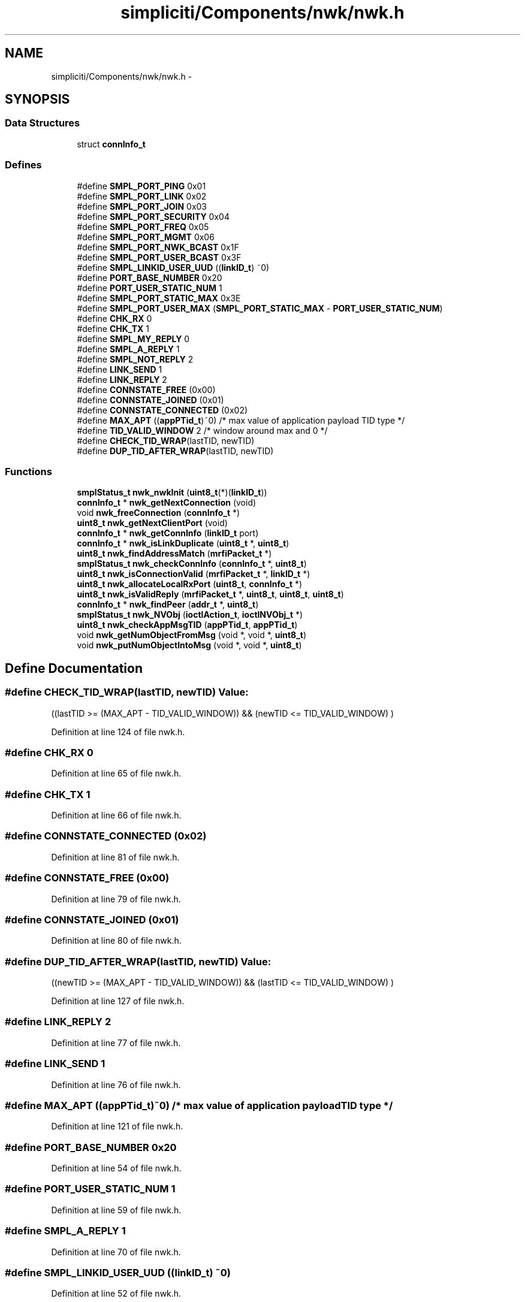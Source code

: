 .TH "simpliciti/Components/nwk/nwk.h" 3 "Sun Jun 16 2013" "Version VER 0.0" "Chronos Ti - Original Firmware" \" -*- nroff -*-
.ad l
.nh
.SH NAME
simpliciti/Components/nwk/nwk.h \- 
.SH SYNOPSIS
.br
.PP
.SS "Data Structures"

.in +1c
.ti -1c
.RI "struct \fBconnInfo_t\fP"
.br
.in -1c
.SS "Defines"

.in +1c
.ti -1c
.RI "#define \fBSMPL_PORT_PING\fP   0x01"
.br
.ti -1c
.RI "#define \fBSMPL_PORT_LINK\fP   0x02"
.br
.ti -1c
.RI "#define \fBSMPL_PORT_JOIN\fP   0x03"
.br
.ti -1c
.RI "#define \fBSMPL_PORT_SECURITY\fP   0x04"
.br
.ti -1c
.RI "#define \fBSMPL_PORT_FREQ\fP   0x05"
.br
.ti -1c
.RI "#define \fBSMPL_PORT_MGMT\fP   0x06"
.br
.ti -1c
.RI "#define \fBSMPL_PORT_NWK_BCAST\fP   0x1F"
.br
.ti -1c
.RI "#define \fBSMPL_PORT_USER_BCAST\fP   0x3F"
.br
.ti -1c
.RI "#define \fBSMPL_LINKID_USER_UUD\fP   ((\fBlinkID_t\fP) ~0)"
.br
.ti -1c
.RI "#define \fBPORT_BASE_NUMBER\fP   0x20"
.br
.ti -1c
.RI "#define \fBPORT_USER_STATIC_NUM\fP   1"
.br
.ti -1c
.RI "#define \fBSMPL_PORT_STATIC_MAX\fP   0x3E"
.br
.ti -1c
.RI "#define \fBSMPL_PORT_USER_MAX\fP   (\fBSMPL_PORT_STATIC_MAX\fP - \fBPORT_USER_STATIC_NUM\fP)"
.br
.ti -1c
.RI "#define \fBCHK_RX\fP   0"
.br
.ti -1c
.RI "#define \fBCHK_TX\fP   1"
.br
.ti -1c
.RI "#define \fBSMPL_MY_REPLY\fP   0"
.br
.ti -1c
.RI "#define \fBSMPL_A_REPLY\fP   1"
.br
.ti -1c
.RI "#define \fBSMPL_NOT_REPLY\fP   2"
.br
.ti -1c
.RI "#define \fBLINK_SEND\fP   1"
.br
.ti -1c
.RI "#define \fBLINK_REPLY\fP   2"
.br
.ti -1c
.RI "#define \fBCONNSTATE_FREE\fP   (0x00)"
.br
.ti -1c
.RI "#define \fBCONNSTATE_JOINED\fP   (0x01)"
.br
.ti -1c
.RI "#define \fBCONNSTATE_CONNECTED\fP   (0x02)"
.br
.ti -1c
.RI "#define \fBMAX_APT\fP   ((\fBappPTid_t\fP)~0)    /* max value of application payload TID type */"
.br
.ti -1c
.RI "#define \fBTID_VALID_WINDOW\fP   2                  /* window around max and 0 */"
.br
.ti -1c
.RI "#define \fBCHECK_TID_WRAP\fP(lastTID, newTID)"
.br
.ti -1c
.RI "#define \fBDUP_TID_AFTER_WRAP\fP(lastTID, newTID)"
.br
.in -1c
.SS "Functions"

.in +1c
.ti -1c
.RI "\fBsmplStatus_t\fP \fBnwk_nwkInit\fP (\fBuint8_t\fP(*)(\fBlinkID_t\fP))"
.br
.ti -1c
.RI "\fBconnInfo_t\fP * \fBnwk_getNextConnection\fP (void)"
.br
.ti -1c
.RI "void \fBnwk_freeConnection\fP (\fBconnInfo_t\fP *)"
.br
.ti -1c
.RI "\fBuint8_t\fP \fBnwk_getNextClientPort\fP (void)"
.br
.ti -1c
.RI "\fBconnInfo_t\fP * \fBnwk_getConnInfo\fP (\fBlinkID_t\fP port)"
.br
.ti -1c
.RI "\fBconnInfo_t\fP * \fBnwk_isLinkDuplicate\fP (\fBuint8_t\fP *, \fBuint8_t\fP)"
.br
.ti -1c
.RI "\fBuint8_t\fP \fBnwk_findAddressMatch\fP (\fBmrfiPacket_t\fP *)"
.br
.ti -1c
.RI "\fBsmplStatus_t\fP \fBnwk_checkConnInfo\fP (\fBconnInfo_t\fP *, \fBuint8_t\fP)"
.br
.ti -1c
.RI "\fBuint8_t\fP \fBnwk_isConnectionValid\fP (\fBmrfiPacket_t\fP *, \fBlinkID_t\fP *)"
.br
.ti -1c
.RI "\fBuint8_t\fP \fBnwk_allocateLocalRxPort\fP (\fBuint8_t\fP, \fBconnInfo_t\fP *)"
.br
.ti -1c
.RI "\fBuint8_t\fP \fBnwk_isValidReply\fP (\fBmrfiPacket_t\fP *, \fBuint8_t\fP, \fBuint8_t\fP, \fBuint8_t\fP)"
.br
.ti -1c
.RI "\fBconnInfo_t\fP * \fBnwk_findPeer\fP (\fBaddr_t\fP *, \fBuint8_t\fP)"
.br
.ti -1c
.RI "\fBsmplStatus_t\fP \fBnwk_NVObj\fP (\fBioctlAction_t\fP, \fBioctlNVObj_t\fP *)"
.br
.ti -1c
.RI "\fBuint8_t\fP \fBnwk_checkAppMsgTID\fP (\fBappPTid_t\fP, \fBappPTid_t\fP)"
.br
.ti -1c
.RI "void \fBnwk_getNumObjectFromMsg\fP (void *, void *, \fBuint8_t\fP)"
.br
.ti -1c
.RI "void \fBnwk_putNumObjectIntoMsg\fP (void *, void *, \fBuint8_t\fP)"
.br
.in -1c
.SH "Define Documentation"
.PP 
.SS "#define \fBCHECK_TID_WRAP\fP(lastTID, newTID)"\fBValue:\fP
.PP
.nf
((lastTID >= (MAX_APT - TID_VALID_WINDOW)) &&  \
                                           (newTID <= TID_VALID_WINDOW)                  \
                                          )
.fi
.PP
Definition at line 124 of file nwk\&.h\&.
.SS "#define \fBCHK_RX\fP   0"
.PP
Definition at line 65 of file nwk\&.h\&.
.SS "#define \fBCHK_TX\fP   1"
.PP
Definition at line 66 of file nwk\&.h\&.
.SS "#define \fBCONNSTATE_CONNECTED\fP   (0x02)"
.PP
Definition at line 81 of file nwk\&.h\&.
.SS "#define \fBCONNSTATE_FREE\fP   (0x00)"
.PP
Definition at line 79 of file nwk\&.h\&.
.SS "#define \fBCONNSTATE_JOINED\fP   (0x01)"
.PP
Definition at line 80 of file nwk\&.h\&.
.SS "#define \fBDUP_TID_AFTER_WRAP\fP(lastTID, newTID)"\fBValue:\fP
.PP
.nf
((newTID >= (MAX_APT - TID_VALID_WINDOW)) &&  \
                                                 (lastTID <= TID_VALID_WINDOW)                  \
                                                )
.fi
.PP
Definition at line 127 of file nwk\&.h\&.
.SS "#define \fBLINK_REPLY\fP   2"
.PP
Definition at line 77 of file nwk\&.h\&.
.SS "#define \fBLINK_SEND\fP   1"
.PP
Definition at line 76 of file nwk\&.h\&.
.SS "#define \fBMAX_APT\fP   ((\fBappPTid_t\fP)~0)    /* max value of application payload TID type */"
.PP
Definition at line 121 of file nwk\&.h\&.
.SS "#define \fBPORT_BASE_NUMBER\fP   0x20"
.PP
Definition at line 54 of file nwk\&.h\&.
.SS "#define \fBPORT_USER_STATIC_NUM\fP   1"
.PP
Definition at line 59 of file nwk\&.h\&.
.SS "#define \fBSMPL_A_REPLY\fP   1"
.PP
Definition at line 70 of file nwk\&.h\&.
.SS "#define \fBSMPL_LINKID_USER_UUD\fP   ((\fBlinkID_t\fP) ~0)"
.PP
Definition at line 52 of file nwk\&.h\&.
.SS "#define \fBSMPL_MY_REPLY\fP   0"
.PP
Definition at line 69 of file nwk\&.h\&.
.SS "#define \fBSMPL_NOT_REPLY\fP   2"
.PP
Definition at line 71 of file nwk\&.h\&.
.SS "#define \fBSMPL_PORT_FREQ\fP   0x05"
.PP
Definition at line 45 of file nwk\&.h\&.
.SS "#define \fBSMPL_PORT_JOIN\fP   0x03"
.PP
Definition at line 43 of file nwk\&.h\&.
.SS "#define \fBSMPL_PORT_LINK\fP   0x02"
.PP
Definition at line 42 of file nwk\&.h\&.
.SS "#define \fBSMPL_PORT_MGMT\fP   0x06"
.PP
Definition at line 46 of file nwk\&.h\&.
.SS "#define \fBSMPL_PORT_NWK_BCAST\fP   0x1F"
.PP
Definition at line 48 of file nwk\&.h\&.
.SS "#define \fBSMPL_PORT_PING\fP   0x01"
.PP
Definition at line 41 of file nwk\&.h\&.
.SS "#define \fBSMPL_PORT_SECURITY\fP   0x04"
.PP
Definition at line 44 of file nwk\&.h\&.
.SS "#define \fBSMPL_PORT_STATIC_MAX\fP   0x3E"
.PP
Definition at line 60 of file nwk\&.h\&.
.SS "#define \fBSMPL_PORT_USER_BCAST\fP   0x3F"
.PP
Definition at line 49 of file nwk\&.h\&.
.SS "#define \fBSMPL_PORT_USER_MAX\fP   (\fBSMPL_PORT_STATIC_MAX\fP - \fBPORT_USER_STATIC_NUM\fP)"
.PP
Definition at line 61 of file nwk\&.h\&.
.SS "#define \fBTID_VALID_WINDOW\fP   2                  /* window around max and 0 */"
.PP
Definition at line 122 of file nwk\&.h\&.
.SH "Function Documentation"
.PP 
.SS "\fBuint8_t\fP \fBnwk_allocateLocalRxPort\fP (\fBuint8_t\fP, \fBconnInfo_t\fP *)"
.PP
Definition at line 684 of file nwk\&.c\&.
.SS "\fBuint8_t\fP \fBnwk_checkAppMsgTID\fP (\fBappPTid_t\fP, \fBappPTid_t\fP)"
.PP
Definition at line 906 of file nwk\&.c\&.
.SS "\fBsmplStatus_t\fP \fBnwk_checkConnInfo\fP (\fBconnInfo_t\fP *, \fBuint8_t\fP)"
.PP
Definition at line 559 of file nwk\&.c\&.
.SS "\fBuint8_t\fP \fBnwk_findAddressMatch\fP (\fBmrfiPacket_t\fP *)"
.PP
Definition at line 407 of file nwk\&.c\&.
.SS "\fBconnInfo_t\fP* \fBnwk_findPeer\fP (\fBaddr_t\fP *, \fBuint8_t\fP)"
.PP
Definition at line 866 of file nwk\&.c\&.
.SS "void \fBnwk_freeConnection\fP (\fBconnInfo_t\fP *)"
.PP
Definition at line 327 of file nwk\&.c\&.
.SS "\fBconnInfo_t\fP* \fBnwk_getConnInfo\fP (\fBlinkID_t\fPport)"
.PP
Definition at line 347 of file nwk\&.c\&.
.SS "\fBuint8_t\fP \fBnwk_getNextClientPort\fP (void)"
.SS "\fBconnInfo_t\fP* \fBnwk_getNextConnection\fP (void)"
.PP
Definition at line 245 of file nwk\&.c\&.
.SS "void \fBnwk_getNumObjectFromMsg\fP (void *, void *, \fBuint8_t\fP)"
.PP
Definition at line 961 of file nwk\&.c\&.
.SS "\fBuint8_t\fP \fBnwk_isConnectionValid\fP (\fBmrfiPacket_t\fP *, \fBlinkID_t\fP *)"
.PP
Definition at line 593 of file nwk\&.c\&.
.SS "\fBconnInfo_t\fP* \fBnwk_isLinkDuplicate\fP (\fBuint8_t\fP *, \fBuint8_t\fP)"
.PP
Definition at line 372 of file nwk\&.c\&.
.SS "\fBuint8_t\fP \fBnwk_isValidReply\fP (\fBmrfiPacket_t\fP *, \fBuint8_t\fP, \fBuint8_t\fP, \fBuint8_t\fP)"
.PP
Definition at line 803 of file nwk\&.c\&.
.SS "\fBsmplStatus_t\fP \fBnwk_NVObj\fP (\fBioctlAction_t\fP, \fBioctlNVObj_t\fP *)"
.PP
Definition at line 1053 of file nwk\&.c\&.
.SS "\fBsmplStatus_t\fP \fBnwk_nwkInit\fP (\fBuint8_t\fP(*)(\fBlinkID_t\fP))"
.PP
Definition at line 176 of file nwk\&.c\&.
.SS "void \fBnwk_putNumObjectIntoMsg\fP (void *, void *, \fBuint8_t\fP)"
.PP
Definition at line 999 of file nwk\&.c\&.
.SH "Author"
.PP 
Generated automatically by Doxygen for Chronos Ti - Original Firmware from the source code\&.
